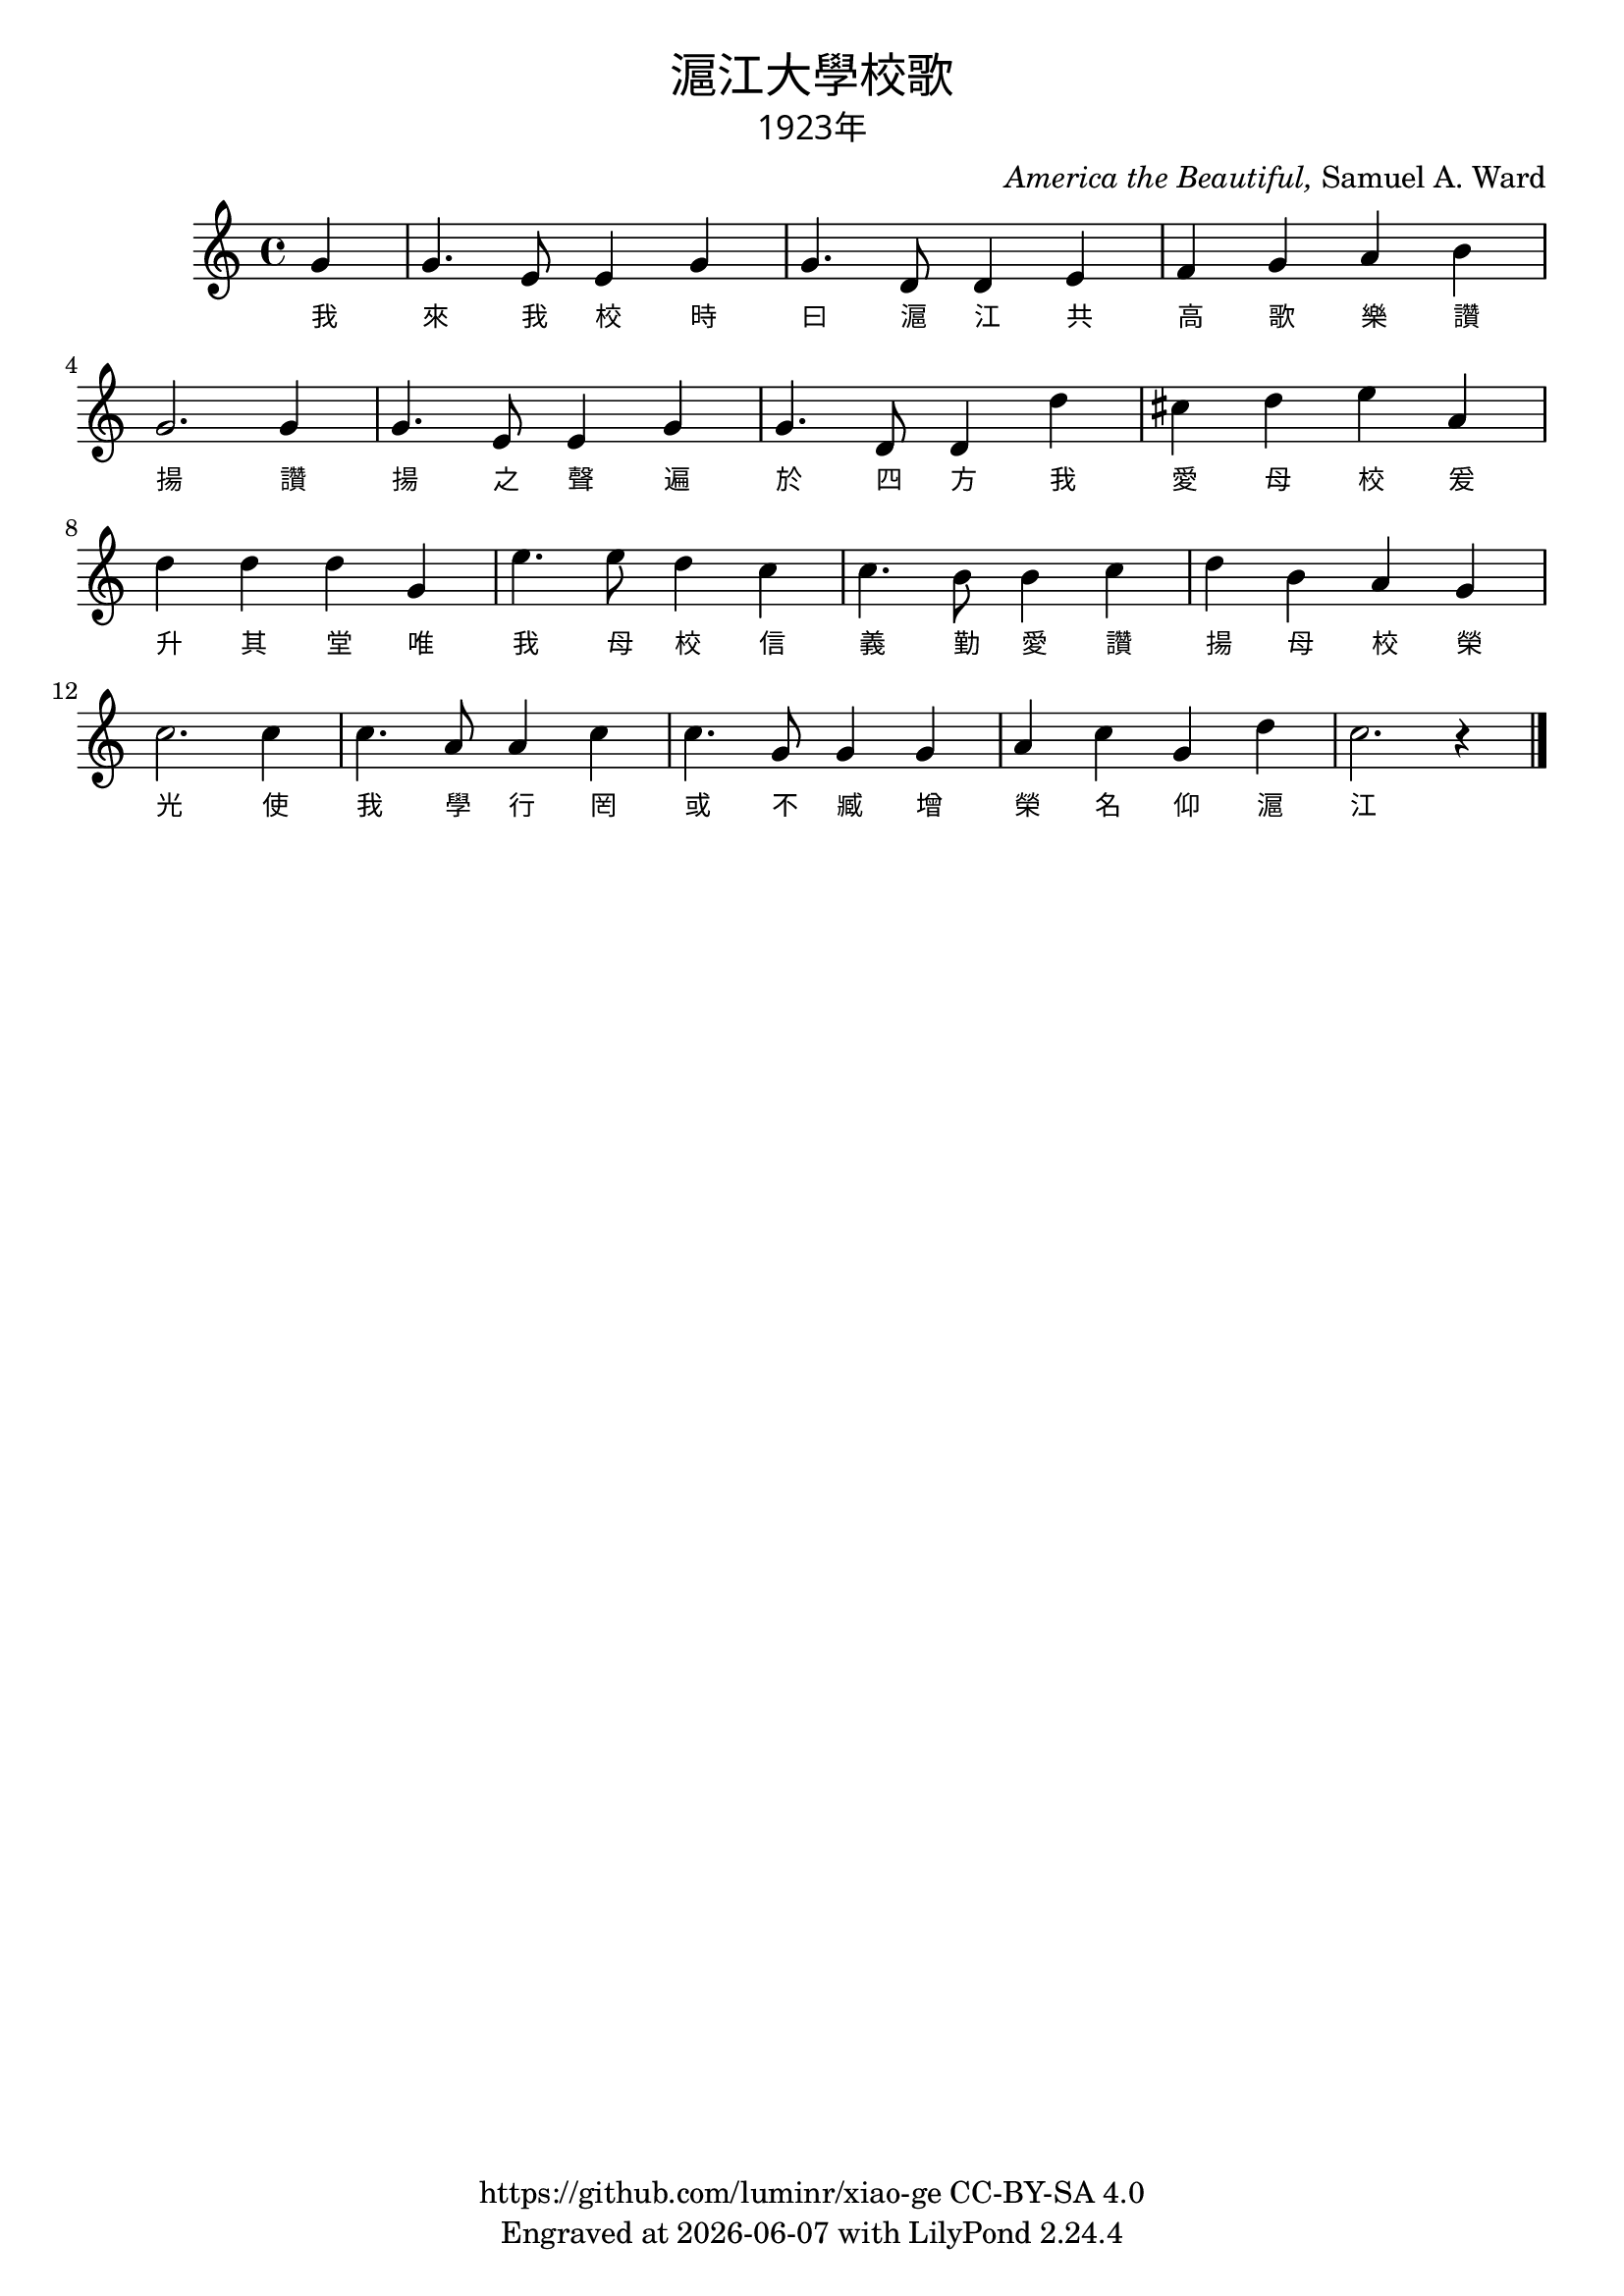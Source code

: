 \version "2.18.2"
\header {
  title = \markup {
    \override #'(font-name . "PMingLiU")
    "滬江大學校歌"
  }
  subtitle = \markup {
    \override #'(font-name . "PMingLiU" )
    "1923年"
  }
  composer = \markup {
    \italic "America the Beautiful," "Samuel A. Ward"
  }
  poet = \markup {
    \override #'(font-name . "PMingLiU")
    ""
  }
  copyright = \markup { \with-url #"https://github.com/luminr/xiao-ge"  { https://github.com/luminr/xiao-ge } CC-BY-SA 4.0 }
  tagline = \markup { Engraved at \simple #(strftime "%Y-%m-%d" (localtime (current-time))) with  LilyPond \simple #(lilypond-version) }
}
\score{
  {
  \relative c''{
      \key c \major \time 4/4
      \partial 4 g4 | g4. e8 e4 g | g4. d8 d4 e | f4 g a b | g2. g4 |
      g4. e8 e4 g | g4. d8 d4 d' | cis4 d e a, | d4 d d g,4 |
      e'4. e8 d4 c | c4. b8  b4 c | d4 b a g | c2. c4 |
      c4. a8 a4 c | c4. g8 g4 g | a4 c g d' | c2. r4 |
      \bar "|."
    }
    \addlyrics {
      我 來 我 校  時 曰 滬 江
      共 高 歌  樂 讚 揚
      讚 揚 之 聲  遍 於 四 方
      我 愛 母 校  爰 升 其 堂
      唯 我 母 校  信 義 勤 愛
      讚 揚 母 校 榮 光
      使 我 學 行  罔 或 不 臧
      增 榮 名 仰 滬 江
    }
  }
  \layout {
    \override Lyrics.VerticalAxisGroup #'staff-affinity = #CENTER
    \override Lyrics.LyricText.self-alignment-X = #LEFT
    \override Lyrics.LyricText.font-size = #-1
    \override Lyrics.LyricText.font-name = #"PMingLiU"
    \override Score.SpacingSpanner.base-shortest-duration = #(ly:make-moment 1/32)

  }
  \midi { \tempo 4 = 100 }
}